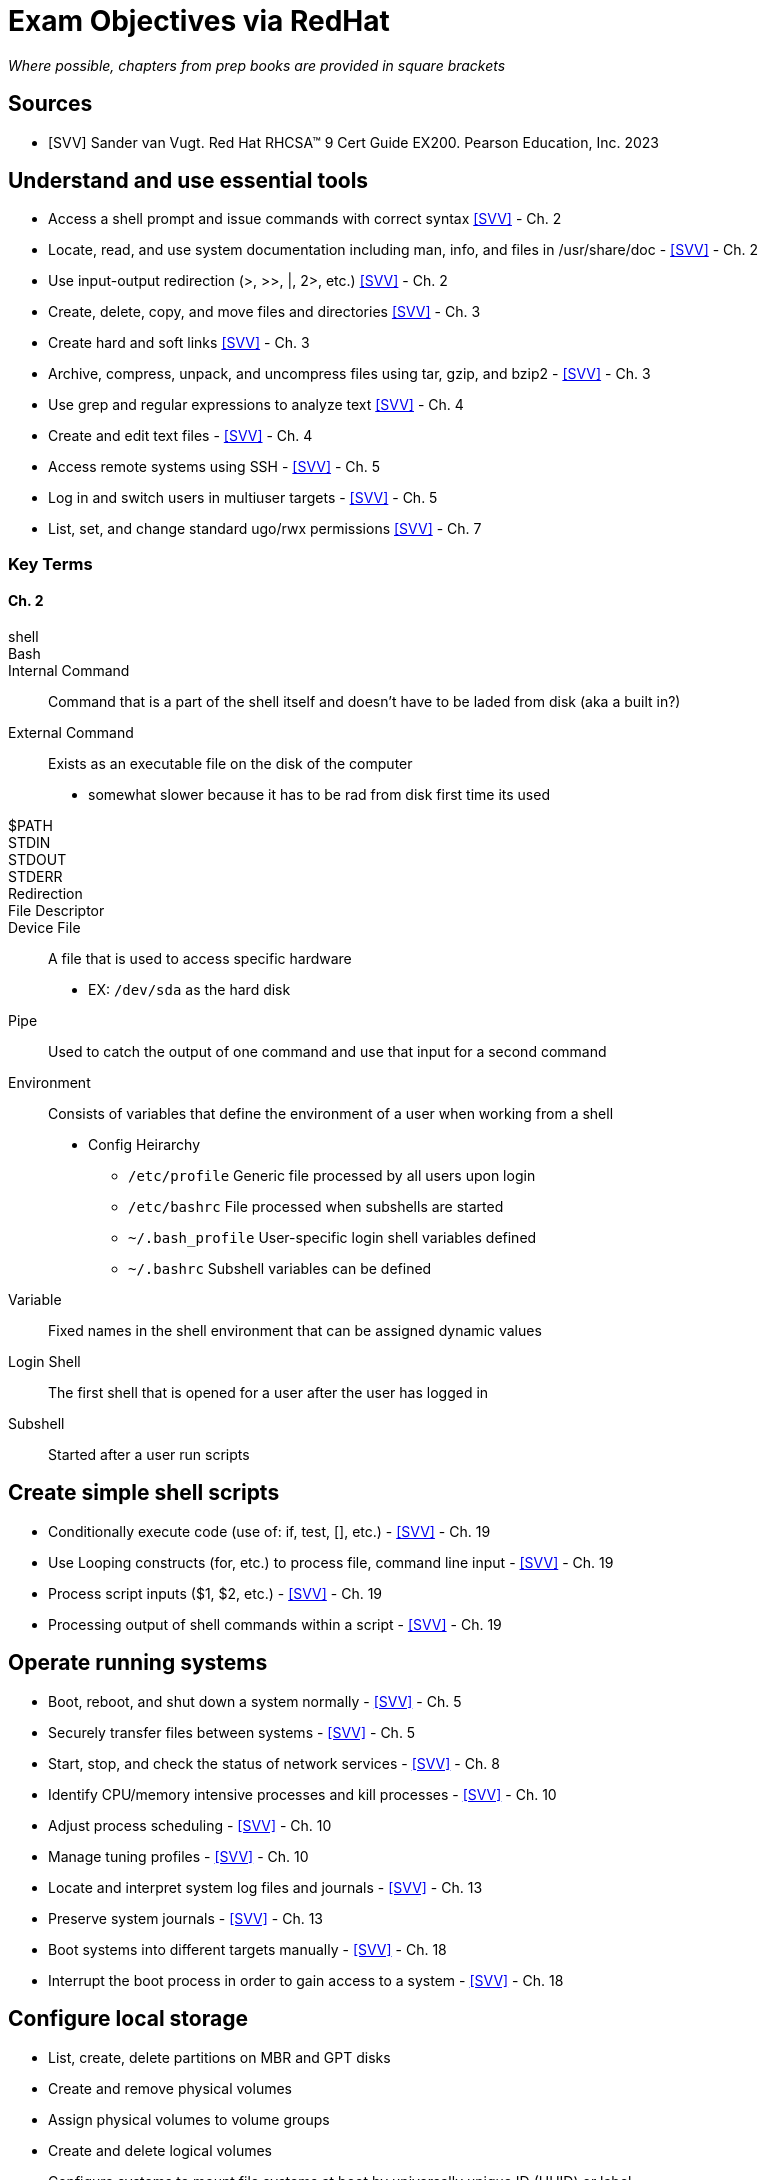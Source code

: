 = Exam Objectives via RedHat

_Where possible, chapters from prep books are provided in square brackets_

[bibliography]
== Sources
* [[[SVV]]] Sander van Vugt. Red Hat RHCSA™ 9 Cert Guide EX200. Pearson Education, Inc. 2023

== Understand and use essential tools

* Access a shell prompt and issue commands with correct syntax <<SVV>> - Ch. 2
* Locate, read, and use system documentation including man, info, and files in /usr/share/doc - <<SVV>> - Ch. 2
* Use input-output redirection (>, >>, |, 2>, etc.) <<SVV>> - Ch. 2
* Create, delete, copy, and move files and directories <<SVV>> - Ch. 3
* Create hard and soft links <<SVV>> - Ch. 3
* Archive, compress, unpack, and uncompress files using tar, gzip, and bzip2 - <<SVV>> - Ch. 3
* Use grep and regular expressions to analyze text <<SVV>> - Ch. 4
* Create and edit text files - <<SVV>> - Ch. 4
* Access remote systems using SSH - <<SVV>> - Ch. 5
* Log in and switch users in multiuser targets - <<SVV>> - Ch. 5
* List, set, and change standard ugo/rwx permissions <<SVV>> - Ch. 7

=== Key Terms

==== Ch. 2
shell:: 

Bash::

Internal Command::
Command that is a part of the shell itself and doesn't have to be laded from disk (aka a built in?)

External Command::
Exists as an executable file on the disk of the computer

* somewhat slower because it has to be rad from disk first time its used

$PATH::

STDIN::

STDOUT::

STDERR::

Redirection::

File Descriptor::

Device File:: 
A file that is used to access specific hardware

* EX: ``/dev/sda`` as the hard disk

Pipe::
Used to catch the output of one command and use that input for a second command

Environment::
Consists of variables that define the environment of a user when working from a shell

* Config Heirarchy 
** ``/etc/profile`` Generic file processed by all users upon login
** ``/etc/bashrc`` File processed when subshells are started
** ``~/.bash_profile`` User-specific login shell variables defined
** ``~/.bashrc`` Subshell variables can be defined

Variable::
Fixed names in the shell environment that can be assigned dynamic values

Login Shell::
The first shell that is opened for a user after the user has logged in

Subshell::
Started after a user run scripts

// - 

== Create simple shell scripts

* Conditionally execute code (use of: if, test, [], etc.) - <<SVV>> - Ch. 19
* Use Looping constructs (for, etc.) to process file, command line input - <<SVV>> - Ch. 19
* Process script inputs ($1, $2, etc.) - <<SVV>> - Ch. 19
* Processing output of shell commands within a script - <<SVV>> - Ch. 19

== Operate running systems

* Boot, reboot, and shut down a system normally - <<SVV>> - Ch. 5
* Securely transfer files between systems  - <<SVV>> - Ch. 5
* Start, stop, and check the status of network services - <<SVV>> - Ch. 8
* Identify CPU/memory intensive processes and kill processes - <<SVV>> - Ch. 10
* Adjust process scheduling - <<SVV>> - Ch. 10
* Manage tuning profiles - <<SVV>> - Ch. 10
* Locate and interpret system log files and journals - <<SVV>> - Ch. 13
* Preserve system journals - <<SVV>> - Ch. 13
* Boot systems into different targets manually - <<SVV>> - Ch. 18
* Interrupt the boot process in order to gain access to a system - <<SVV>> - Ch. 18

== Configure local storage

* List, create, delete partitions on MBR and GPT disks
* Create and remove physical volumes
* Assign physical volumes to volume groups
* Create and delete logical volumes
* Configure systems to mount file systems at boot by universally unique ID (UUID) or label
* Add new partitions and logical volumes, and swap to a system non-destructively

== Create and configure file systems

* Create, mount, unmount, and use vfat, ext4, and xfs file systems
* Mount and unmount network file systems using NFS
* Configure autofs
* Extend existing logical volumes
* Create and configure set-GID directories for collaboration
* Diagnose and correct file permission problems

== Deploy, configure, and maintain systems

* Schedule tasks using at and cron
* Start and stop services and configure services to start automatically at boot
* Configure systems to boot into a specific target automatically
* Configure time service clients
* Install and update software packages from Red Hat Network, a remote repository, or from the local file system
* Modify the system bootloader

== Manage basic networking

* Configure IPv4 and IPv6 addresses
* Configure hostname resolution
* Configure network services to start automatically at boot
* Restrict network access using firewall-cmd/firewall [<<SVV>> Ch. 2]

== Manage users and groups

* Create, delete, and modify local user accounts
* Change passwords and adjust password aging for local user accounts
* Create, delete, and modify local groups and group memberships
* Configure superuser access

== Manage security

* Configure firewall settings using firewall-cmd/firewalld
* Manage default file permissions
* Configure key-based authentication for SSH
* Set enforcing and permissive modes for SELinux
* List and identify SELinux file and process context
* Restore default file contexts
* Manage SELinux port labels
* Use boolean settings to modify system SELinux settings
* Diagnose and address routine SELinux policy violations

== Manage containers

* Find and retrieve container images from a remote registry
* Inspect container images
* Perform container management using commands such as podman and skopeo
* Perform basic container management such as running, starting, stopping, and listing running containers
* Run a service inside a container
* Configure a container to start automatically as a systemd service
* Attach persistent storage to a container
